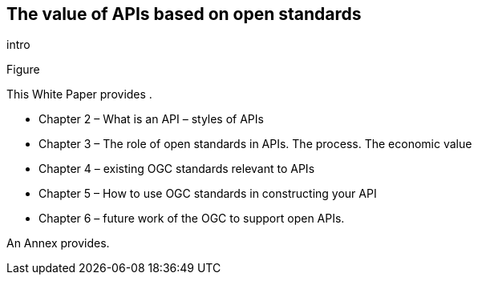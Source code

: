 == The value of APIs based on open standards

intro

Figure 


This White Paper provides .  

*   Chapter 2 – What is an API – styles of APIs
*   Chapter 3 – The role of open standards in APIs.	The process.  The economic value
*   Chapter 4 – existing OGC standards relevant to APIs
*   Chapter 5 – How to use OGC standards in constructing your API
*   Chapter 6 – future work of the OGC to support open APIs.

An Annex provides. 